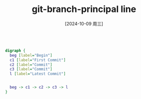 :PROPERTIES:
:ID:       dc4ad8be-b9fa-48d4-aaea-26ba78cf5419
:END:
#+title: git-branch-principal line
#+date: [2024-10-09 周三]
#+last_modified:  


#+NAME: single master branch
#+BEGIN_SRC dot :file ../tmp/dot-85dd028d-9111-4f44-8e9f-dd2c8bb3d2c0.png

digraph {
  beg [label="Begin"]
  c1 [label="First Commit"]
  c2 [label="Commit"]
  c3 [label="Commit"]
  l [label="Latest Commit"]


  beg -> c1 -> c2 -> c3 -> l
}
#+END_SRC

#+RESULTS:
[[file:../tmp/dot-85dd028d-9111-4f44-8e9f-dd2c8bb3d2c0.png]]



